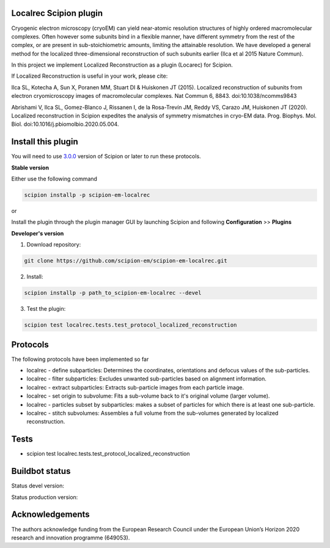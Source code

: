 =======================
Localrec Scipion plugin
=======================

Cryogenic electron microscopy (cryoEM) can yield near-atomic resolution structures of highly ordered macromolecular complexes. Often however some subunits bind in a flexible manner, have different symmetry from the rest of the complex, or are present in sub-stoichiometric amounts, limiting the attainable resolution. We have developed a general method for the localized three-dimensional reconstruction of such subunits earlier (Ilca et al 2015 Nature Commun).

In this project we implement Localized Reconstruction as a plugin (Locarec) for Scipion.

If Localized Reconstruction is useful in your work, please cite:

Ilca SL, Kotecha A, Sun X, Poranen MM, Stuart DI & Huiskonen JT (2015). Localized reconstruction of subunits from electron cryomicroscopy images of macromolecular complexes. Nat Commun 6, 8843. doi:10.1038/ncomms9843

Abrishami V, Ilca SL, Gomez-Blanco J, Rissanen I, de la Rosa-Trevín JM, Reddy VS, Carazo JM, Huiskonen JT (2020). Localized reconstruction in Scipion expedites the analysis of symmetry mismatches in cryo-EM data. Prog. Biophys. Mol. Biol. doi:10.1016/j.pbiomolbio.2020.05.004.

===================
Install this plugin
===================

You will need to use `3.0.0 <https://scipion-em.github.io/docs/release-3.0.0/docs/scipion-modes/how-to-install.html>`_ version of Scipion or later to run these protocols.

**Stable version**  

Either use the following command

.. code-block::

    scipion installp -p scipion-em-localrec

or

Install the plugin through the plugin manager GUI by launching Scipion and following **Configuration** >> **Plugins**

**Developer's version** 

1. Download repository: 

.. code-block::

            git clone https://github.com/scipion-em/scipion-em-localrec.git

2. Install:

.. code-block::

           scipion installp -p path_to_scipion-em-localrec --devel

3. Test the plugin:

.. code-block::

           scipion test localrec.tests.test_protocol_localized_reconstruction

=========
Protocols
=========

The following protocols have been implemented so far

* localrec - define subparticles: Determines the coordinates, orientations and defocus values of the sub-particles.
* localrec - filter subparticles: Excludes unwanted sub-particles based on alignment information.
* localrec - extract subparticles: Extracts sub-particle images from each particle image.
* localrec - set origin to subvolume: Fits a sub-volume back to it's original volume (larger volume).
* localrec - particles subset by subparticles: makes a subset of particles for which there is at least one sub-particle.
* localrec - stitch subvolumes: Assembles a full volume from the sub-volumes generated by localized reconstruction.

=====
Tests
=====

* scipion test localrec.tests.test_protocol_localized_reconstruction

===============
Buildbot status
===============
Status devel version: 

.. image:: http://arquimedes.cnb.csic.es:9980/badges/ccp4_devel.svg

Status production version: 

.. image:: http://arquimedes.cnb.csic.es:9980/badges/ccp4_prod.svg


================
Acknowledgements
================

The authors acknowledge funding from the European Research Council under the European Union’s Horizon 2020 research and innovation programme (649053).
